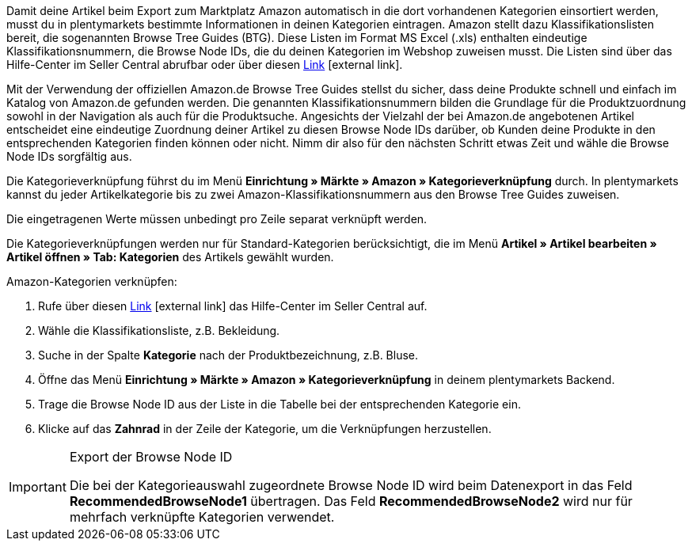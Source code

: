 Damit deine Artikel beim Export zum Marktplatz Amazon automatisch in die dort vorhandenen Kategorien einsortiert werden, musst du in plentymarkets bestimmte Informationen in deinen Kategorien eintragen. Amazon stellt dazu Klassifikationslisten bereit, die sogenannten Browse Tree Guides (BTG). Diese Listen im Format MS Excel (.xls) enthalten eindeutige Klassifikationsnummern, die Browse Node IDs, die du deinen Kategorien im Webshop zuweisen musst. Die Listen sind über das Hilfe-Center im Seller Central abrufbar oder über diesen link:https://sellercentral-europe.amazon.com/gp/help/help-folder.html/?ie=UTF8&itemID=1661[Link^]{nbsp}icon:external-link[].

Mit der Verwendung der offiziellen Amazon.de Browse Tree Guides stellst du sicher, dass deine Produkte schnell und einfach im Katalog von Amazon.de gefunden werden. Die genannten Klassifikationsnummern bilden die Grundlage für die Produktzuordnung sowohl in der Navigation als auch für die Produktsuche. Angesichts der Vielzahl der bei Amazon.de angebotenen Artikel entscheidet eine eindeutige Zuordnung deiner Artikel zu diesen Browse Node IDs darüber, ob Kunden deine Produkte in den entsprechenden Kategorien finden können oder nicht. Nimm dir also für den nächsten Schritt etwas Zeit und wähle die Browse Node IDs sorgfältig aus.

Die Kategorieverknüpfung führst du im Menü *Einrichtung » Märkte » Amazon » Kategorieverknüpfung* durch. In plentymarkets kannst du jeder Artikelkategorie bis zu zwei Amazon-Klassifikationsnummern aus den Browse Tree Guides zuweisen.

Die eingetragenen Werte müssen unbedingt pro Zeile separat verknüpft werden.

Die Kategorieverknüpfungen werden nur für Standard-Kategorien berücksichtigt, die im Menü *Artikel » Artikel bearbeiten » Artikel öffnen » Tab: Kategorien* des Artikels gewählt wurden.

[.instruction]
Amazon-Kategorien verknüpfen:

. Rufe über diesen link:https://sellercentral-europe.amazon.com/gp/help/help-folder.html/?ie=UTF8&itemID=1661[Link^]{nbsp}icon:external-link[] das Hilfe-Center im Seller Central auf.
. Wähle die Klassifikationsliste, z.B. Bekleidung.
. Suche in der Spalte *Kategorie* nach der Produktbezeichnung, z.B. Bluse.
. Öffne das Menü *Einrichtung » Märkte » Amazon » Kategorieverknüpfung* in deinem plentymarkets Backend.
. Trage die Browse Node ID aus der Liste in die Tabelle bei der entsprechenden Kategorie ein.
. Klicke auf das *Zahnrad* in der Zeile der Kategorie, um die Verknüpfungen herzustellen.

[IMPORTANT]
.Export der Browse Node ID
====
Die bei der Kategorieauswahl zugeordnete Browse Node ID wird beim Datenexport in das Feld *RecommendedBrowseNode1* übertragen. Das Feld *RecommendedBrowseNode2* wird nur für mehrfach verknüpfte Kategorien verwendet.
====
